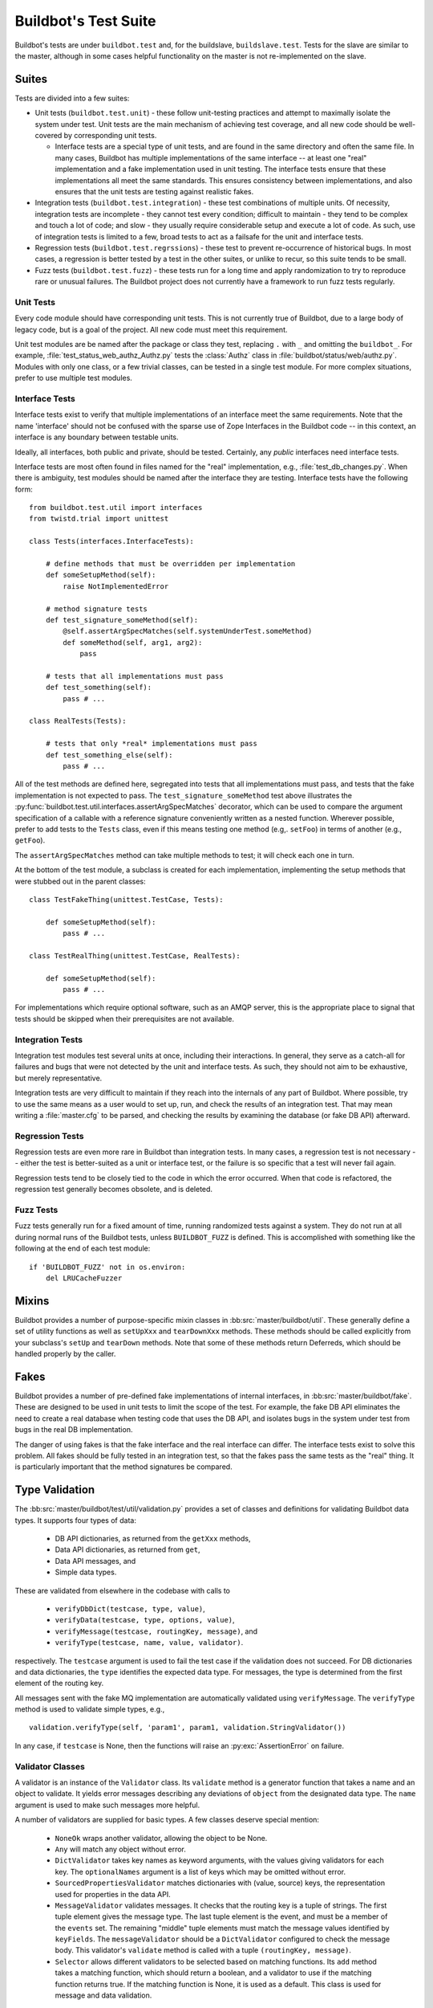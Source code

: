 Buildbot's Test Suite
=====================

Buildbot's tests are under ``buildbot.test`` and, for the buildslave,
``buildslave.test``.  Tests for the slave are similar to the master, although
in some cases helpful functionality on the master is not re-implemented on the
slave.

Suites
------

Tests are divided into a few suites:

* Unit tests (``buildbot.test.unit``) - these follow unit-testing practices and
  attempt to maximally isolate the system under test.  Unit tests are the main
  mechanism of achieving test coverage, and all new code should be well-covered
  by corresponding unit tests.

  * Interface tests are a special type of unit tests, and are found in the same directory and often the same file.
    In many cases, Buildbot has multiple implementations of the same interface -- at least one "real" implementation and a fake implementation used in unit testing.
    The interface tests ensure that these implementations all meet the same standards.
    This ensures consistency between implementations, and also ensures that the unit tests are testing against realistic fakes.

* Integration tests (``buildbot.test.integration``) - these test combinations
  of multiple units.  Of necessity, integration tests are incomplete - they
  cannot test every condition; difficult to maintain - they tend to be complex
  and touch a lot of code; and slow - they usually require considerable setup
  and execute a lot of code.  As such, use of integration tests is limited to a
  few, broad tests to act as a failsafe for the unit and interface tests.

* Regression tests (``buildbot.test.regrssions``) - these test to prevent
  re-occurrence of historical bugs.  In most cases, a regression is better
  tested by a test in the other suites, or unlike to recur, so this suite tends
  to be small.

* Fuzz tests (``buildbot.test.fuzz``) - these tests run for a long time and
  apply randomization to try to reproduce rare or unusual failures.  The
  Buildbot project does not currently have a framework to run fuzz tests
  regularly.

Unit Tests
~~~~~~~~~~

Every code module should have corresponding unit tests.  This is not currently
true of Buildbot, due to a large body of legacy code, but is a goal of the
project.  All new code must meet this requirement.

Unit test modules are be named after the package or class they test, replacing
``.`` with ``_`` and omitting the ``buildbot_``. For example,
:file:`test_status_web_authz_Authz.py` tests the :class:`Authz` class in
:file:`buildbot/status/web/authz.py`. Modules with only one class, or a few
trivial classes, can be tested in a single test module. For more complex
situations, prefer to use multiple test modules.

Interface Tests
~~~~~~~~~~~~~~~

Interface tests exist to verify that multiple implementations of an interface
meet the same requirements.  Note that the name 'interface' should not be
confused with the sparse use of Zope Interfaces in the Buildbot code -- in this
context, an interface is any boundary between testable units.

Ideally, all interfaces, both public and private, should be tested.  Certainly,
any *public* interfaces need interface tests.

Interface tests are most often found in files named for the "real" implementation, e.g., :file:`test_db_changes.py`.
When there is ambiguity, test modules should be named after the interface they are testing.
Interface tests have the following form::

    from buildbot.test.util import interfaces
    from twistd.trial import unittest

    class Tests(interfaces.InterfaceTests):

        # define methods that must be overridden per implementation
        def someSetupMethod(self):
            raise NotImplementedError

        # method signature tests
        def test_signature_someMethod(self):
            @self.assertArgSpecMatches(self.systemUnderTest.someMethod)
            def someMethod(self, arg1, arg2):
                pass

        # tests that all implementations must pass
        def test_something(self):
            pass # ...

    class RealTests(Tests):

        # tests that only *real* implementations must pass
        def test_something_else(self):
            pass # ...

All of the test methods are defined here, segregated into tests that all implementations must pass, and tests that the fake implementation is not expected to pass.
The ``test_signature_someMethod`` test above illustrates the :py:func:`buildbot.test.util.interfaces.assertArgSpecMatches` decorator, which can be used to compare the argument specification of a callable with a reference signature conveniently written as a nested function.
Wherever possible, prefer to add tests to the ``Tests`` class, even if this means testing one method (e.g,. ``setFoo``) in terms of another (e.g., ``getFoo``).

The ``assertArgSpecMatches`` method can take multiple methods to test; it will check each one in turn.

At the bottom of the test module, a subclass is created for each implementation, implementing the setup methods that were stubbed out in the parent classes::

    class TestFakeThing(unittest.TestCase, Tests):

        def someSetupMethod(self):
            pass # ...

    class TestRealThing(unittest.TestCase, RealTests):

        def someSetupMethod(self):
            pass # ...

For implementations which require optional software, such as an AMQP server, this is the appropriate place to signal that tests should be skipped when their prerequisites are not available.

Integration Tests
~~~~~~~~~~~~~~~~~

Integration test modules test several units at once, including their
interactions.  In general, they serve as a catch-all for failures and bugs that
were not detected by the unit and interface tests.  As such, they should not
aim to be exhaustive, but merely representative.

Integration tests are very difficult to maintain if they reach into the
internals of any part of Buildbot.  Where possible, try to use the same means
as a user would to set up, run, and check the results of an integration test.
That may mean writing a :file:`master.cfg` to be parsed, and checking the
results by examining the database (or fake DB API) afterward.

Regression Tests
~~~~~~~~~~~~~~~~

Regression tests are even more rare in Buildbot than integration tests.  In
many cases, a regression test is not necessary -- either the test is
better-suited as a unit or interface test, or the failure is so specific that a
test will never fail again.

Regression tests tend to be closely tied to the code in which the error
occurred.  When that code is refactored, the regression test generally becomes
obsolete, and is deleted.

Fuzz Tests
~~~~~~~~~~

Fuzz tests generally run for a fixed amount of time, running randomized tests
against a system.  They do not run at all during normal runs of the Buildbot
tests, unless ``BUILDBOT_FUZZ`` is defined. This is accomplished with something
like the following at the end of each test module::

    if 'BUILDBOT_FUZZ' not in os.environ:
        del LRUCacheFuzzer

Mixins
------

Buildbot provides a number of purpose-specific mixin classes in
:bb:src:`master/buildbot/util`.  These generally define a set of utility
functions as well as ``setUpXxx`` and ``tearDownXxx`` methods.  These methods
should be called explicitly from your subclass's ``setUp`` and ``tearDown``
methods.  Note that some of these methods return Deferreds, which should be
handled properly by the caller.

.. _Fakes:

Fakes
-----

Buildbot provides a number of pre-defined fake implementations of internal
interfaces, in :bb:src:`master/buildbot/fake`.  These are designed to be used
in unit tests to limit the scope of the test.  For example, the fake DB API
eliminates the need to create a real database when testing code that uses the
DB API, and isolates bugs in the system under test from bugs in the real DB
implementation.

The danger of using fakes is that the fake interface and the real interface can
differ.  The interface tests exist to solve this problem.  All fakes should be
fully tested in an integration test, so that the fakes pass the same tests as
the "real" thing.  It is particularly important that the method signatures be
compared.

Type Validation
---------------

The :bb:src:`master/buildbot/test/util/validation.py` provides a set of classes and definitions for validating Buildbot data types.
It supports four types of data:

 * DB API dictionaries, as returned from the ``getXxx`` methods,
 * Data API dictionaries, as returned from ``get``,
 * Data API messages, and
 * Simple data types.

These are validated from elsewhere in the codebase with calls to

 * ``verifyDbDict(testcase, type, value)``,
 * ``verifyData(testcase, type, options, value)``,
 * ``verifyMessage(testcase, routingKey, message)``, and
 * ``verifyType(testcase, name, value, validator)``.

respectively.
The ``testcase`` argument is used to fail the test case if the validation does not succeed.
For DB dictionaries and data dictionaries, the ``type`` identifies the expected data type.
For messages, the type is determined from the first element of the routing key.

All messages sent with the fake MQ implementation are automatically validated using ``verifyMessage``.
The ``verifyType`` method is used to validate simple types, e.g., ::

    validation.verifyType(self, 'param1', param1, validation.StringValidator())

In any case, if ``testcase`` is None, then the functions will raise an :py:exc:`AssertionError` on failure.

Validator Classes
~~~~~~~~~~~~~~~~~

A validator is an instance of the ``Validator`` class.
Its ``validate`` method is a generator function that takes a name and an object to validate.
It yields error messages describing any deviations of ``object`` from the designated data type.
The ``name`` argument is used to make such messages more helpful.

A number of validators are supplied for basic types.
A few classes deserve special mention:

 * ``NoneOk`` wraps another validator, allowing the object to be None.
 * ``Any`` will match any object without error.
 * ``DictValidator`` takes key names as keyword arguments, with the values giving validators for each key.
   The ``optionalNames`` argument is a list of keys which may be omitted without error.
 * ``SourcedPropertiesValidator`` matches dictionaries with (value, source) keys, the representation used for properties in the data API.
 * ``MessageValidator`` validates messages.
   It checks that the routing key is a tuple of strings.
   The first tuple element gives the message type.
   The last tuple element is the event, and must be a member of the ``events`` set.
   The remaining "middle" tuple elements must match the message values identified by ``keyFields``.
   The ``messageValidator`` should be a ``DictValidator`` configured to check the message body.
   This validator's ``validate`` method is called with a tuple ``(routingKey, message)``.
 * ``Selector`` allows different validators to be selected based on matching functions.
   Its ``add`` method takes a matching function, which should return a boolean, and a validator to use if the matching function returns true.
   If the matching function is None, it is used as a default.
   This class is used for message and data validation.

Defining Validators
~~~~~~~~~~~~~~~~~~~

DB validators are defined in the ``dbdict`` dictionary, e.g., ::

    dbdict['foodict'] = DictValidator(
        id=IntValidator(),
        name=StringValidator(),
        ...
    )

Data validators are ``Selector`` validators, where the selector is the ``options`` passed to ``verifyData``. ::

    data['foo'] = Selector()
    data['foo'].add(lambda opts : opt.get('fanciness') > 10,
        DictValidator(
            fooid=IntValidator(),
            name=StringValidator(),
            ...
    ))

Similarly, message validators are ``Selector`` validators, where the selector is the routing key.
The underlying validator should be a ``MessageValidator``. ::

    message['foo'] = Selector()
    message['foo'].add(lambda rk : rk[-1] == 'new',
        MessageValidator(
            keyFields=['fooid'],
            events=['new', 'complete'],
            messageValidator=DictValidator(
                fooid=IntValidator(),
                name=StringValidator(),
                ...
           )))

Good Tests
----------

Bad tests are worse than no tests at all, since they waste developers' time
wondering "was that a spurious failure?" or "what the heck is this test trying
to do?"  Buildbot needs good tests.  So what makes a good test?

.. _Tests-Independent-of-Time:

Independent of Time
~~~~~~~~~~~~~~~~~~~

Tests that depend on wall time will fail. As a bonus, they run very slowly. Do
not use :meth:`reactor.callLater` to wait "long enough" for something to happen.

For testing things that themselves depend on time, consider using
:class:`twisted.internet.tasks.Clock`.  This may mean passing a clock instance to
the code under test, and propagating that instance as necessary to ensure that
all of the code using :meth:`callLater` uses it.  Refactoring code for
testability is difficult, but worthwhile.

For testing things that do not depend on time, but for which you cannot detect
the "end" of an operation: add a way to detect the end of the operation!

Clean Code
~~~~~~~~~~

Make your tests readable. This is no place to skimp on comments! Others will
attempt to learn about the expected behavior of your class by reading the
tests. As a side note, if you use a :class:`Deferred` chain in your test, write
the callbacks as nested functions, rather than using methods with funny names::

    def testSomething(self):
        d = doThisFirst()
        def andThisNext(res):
            pass # ...
        d.addCallback(andThisNext)
        return d

This isolates the entire test into one indented block. It is OK to add methods
for common functionality, but give them real names and explain in detail what
they do.

Good Name
~~~~~~~~~

Test method names should follow the pattern :samp:`test_{METHOD}_{CONDITION}`
where *METHOD* is the method being tested, and *CONDITION* is the
condition under which it's tested. Since we can't always test a single
method, this is not a hard-and-fast rule.

Assert Only One Thing
~~~~~~~~~~~~~~~~~~~~~

Where practical, each test should have a single assertion. This may require a
little bit of work to get several related pieces of information into a single
Python object for comparison. The problem with multiple assertions is that, if
the first assertion fails, the remainder are not tested.  The test results then
do not tell the entire story.

Prefer Fakes to Mocks
~~~~~~~~~~~~~~~~~~~~~

Mock objects are too "compliant", and this often masks errors in the system
under test.  For example, a mis-spelled method name on a mock object will not
raise an exception.

Where possible, use one of the pre-written fake objects (see
:ref:`Fakes`) instead of a mock object.  Fakes
themselves should be well-tested using interface tests.

Where they are appropriate, Mock objects can be constructed easily using the
aptly-named `mock <http://www.voidspace.org.uk/python/mock/>`_ module, which is
a requirement for Buildbot's tests.

Small Tests
~~~~~~~~~~~

The shorter each test is, the better. Test as little code as possible in each test.

It is fine, and in fact encouraged, to write the code under test in such a way
as to facilitate this. As an illustrative example, if you are testing a new
Step subclass, but your tests require instantiating a BuildMaster, you're
probably doing something wrong!

This also applies to test modules.  Several short, easily-digested test modules
are preferred over a 1000-line monster.

Isolation
~~~~~~~~~

Each test should be maximally independent of other tests. Do not leave files
laying around after your test has finished, and do not assume that some other
test has run beforehand. It's fine to use caching techniques to avoid repeated,
lengthy setup times.

Be Correct
~~~~~~~~~~

Tests should be as robust as possible, which at a basic level means using the
available frameworks correctly. All Deferreds should have callbacks and be
chained properly. Error conditions should be checked properly. Race conditions
should not exist (see :ref:`Tests-Independent-of-Time`, above).

Be Helpful
~~~~~~~~~~

Note that tests will pass most of the time, but the moment when they are most
useful is when they fail.

When the test fails, it should produce output that is helpful to the person
chasing it down. This is particularly important when the tests are run
remotely, in which case the person chasing down the bug does not have access to
the system on which the test fails. A test which fails sporadically with no
more information than "AssertionFailed" is a prime candidate for deletion if
the error isn't obvious. Making the error obvious also includes adding comments
describing the ways a test might fail.

Keeping State
~~~~~~~~~~~~~

Python does not allow assignment to anything but the innermost local scope or
the global scope with the ``global`` keyword.  This presents a problem when
creating nested functions::

    def test_localVariable(self):
        cb_called = False
        def cb():
            cb_called = True
        cb()
        self.assertTrue(cb_called) # will fail!

The ``cb_called = True`` assigns to a *different variable* than
``cb_called = False``.  In production code, it's usually best to work around
such problems, but in tests this is often the clearest way to express the
behavior under test.

The solution is to change something in a common mutable object.  While a simple
list can serve as such a mutable object, this leads to code that is hard to
read.  Instead, use :class:`State`::

    from buildbot.test.state import State

    def test_localVariable(self):
        state = State(cb_called=False)
        def cb():
            state.cb_called = True
        cb()
        self.assertTrue(state.cb_called) # passes

This is almost as readable as the first example, but it actually works.
